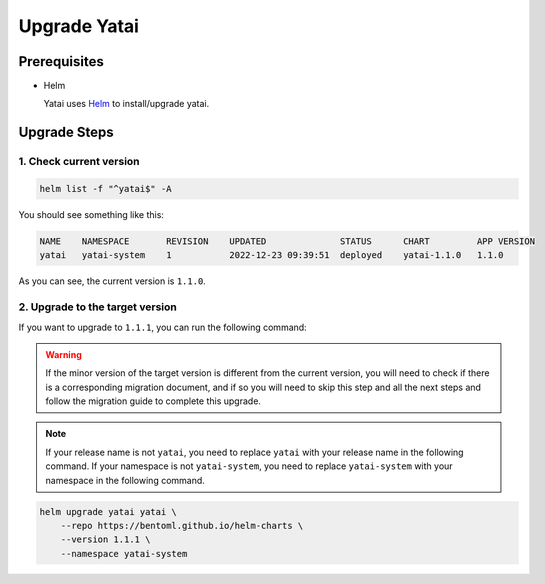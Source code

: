 =============
Upgrade Yatai
=============

Prerequisites
-------------

- Helm

  Yatai uses `Helm <https://helm.sh/docs/intro/using_helm/>`_ to install/upgrade yatai.

Upgrade Steps
-------------

1. Check current version
^^^^^^^^^^^^^^^^^^^^^^^^

.. code-block:: bash

  helm list -f "^yatai$" -A

You should see something like this:

.. code-block:: bash

  NAME    NAMESPACE       REVISION    UPDATED              STATUS      CHART         APP VERSION
  yatai   yatai-system    1           2022-12-23 09:39:51  deployed    yatai-1.1.0   1.1.0

As you can see, the current version is ``1.1.0``.

2. Upgrade to the target version
^^^^^^^^^^^^^^^^^^^^^^^^^^^^^^^^

If you want to upgrade to ``1.1.1``, you can run the following command:

.. warning::

   If the minor version of the target version is different from the current version, you will need to check if there is a corresponding migration document, and if so you will need to skip this step and all the next steps and follow the migration guide to complete this upgrade.

.. note::

   If your release name is not ``yatai``, you need to replace ``yatai`` with your release name in the following command.
   If your namespace is not ``yatai-system``, you need to replace ``yatai-system`` with your namespace in the following command.

.. code-block:: bash

   helm upgrade yatai yatai \
       --repo https://bentoml.github.io/helm-charts \
       --version 1.1.1 \
       --namespace yatai-system


